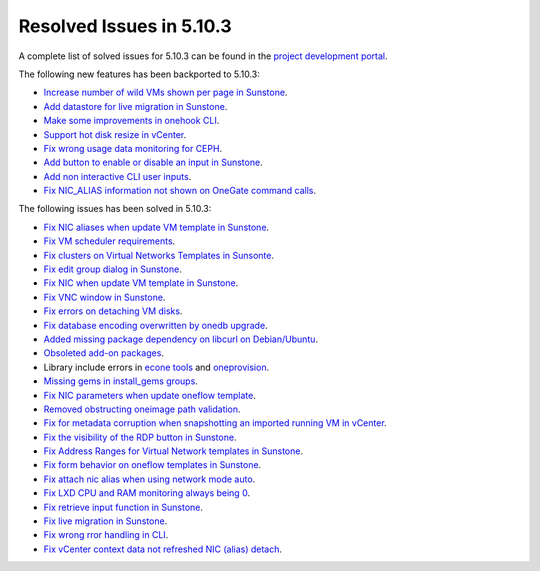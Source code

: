 .. _resolved_issues_5103:

Resolved Issues in 5.10.3
--------------------------------------------------------------------------------

A complete list of solved issues for 5.10.3 can be found in the `project development portal <https://github.com/OpenNebula/one/milestone/33>`__.

The following new features has been backported to 5.10.3:

- `Increase number of wild VMs shown per page in Sunstone <https://github.com/OpenNebula/one/issues/4162>`__.
- `Add datastore for live migration in Sunstone <https://github.com/OpenNebula/one/issues/3194>`__.
- `Make some improvements in onehook CLI <https://github.com/OpenNebula/one/issues/4203>`__.
- `Support hot disk resize in vCenter <https://github.com/OpenNebula/one/issues/1542>`__.
- `Fix wrong usage data monitoring for CEPH <https://github.com/OpenNebula/one/issues/4249>`__.
- `Add button to enable or disable an input in Sunstone <https://github.com/OpenNebula/one/issues/4276>`__.
- `Add non interactive CLI user inputs <https://github.com/OpenNebula/one/issues/1368>`__.
- `Fix NIC_ALIAS information not shown on OneGate command calls <https://github.com/OpenNebula/one/issues/4361>`__.

The following issues has been solved in 5.10.3:

- `Fix NIC aliases when update VM template in Sunstone <https://github.com/OpenNebula/one/issues/4178>`__.
- `Fix VM scheduler requirements <https://github.com/OpenNebula/one/issues/4177>`__.
- `Fix clusters on Virtual Networks Templates in Sunsonte <https://github.com/OpenNebula/one/issues/4169>`__.
- `Fix edit group dialog in Sunstone <https://github.com/OpenNebula/one/issues/4153>`__.
- `Fix NIC when update VM template in Sunstone <https://github.com/OpenNebula/one/issues/4204>`__.
- `Fix VNC window in Sunstone <https://github.com/OpenNebula/one/issues/4083>`__.
- `Fix errors on detaching VM disks <https://github.com/OpenNebula/one/issues/4164>`__.
- `Fix database encoding overwritten by onedb upgrade <https://github.com/OpenNebula/one/issues/4212>`__.
- `Added missing package dependency on libcurl on Debian/Ubuntu <https://github.com/OpenNebula/packages/issues/120>`__.
- `Obsoleted add-on packages <https://github.com/OpenNebula/packages/issues/122>`__.
- Library include errors in `econe tools <https://github.com/OpenNebula/one/issues/4226>`__ and `oneprovision <https://github.com/OpenNebula/one/pull/4228>`__.
- `Missing gems in install_gems groups <https://github.com/OpenNebula/one/issues/4092>`__.
- `Fix NIC parameters when update oneflow template <https://github.com/OpenNebula/one/issues/4238>`__.
- `Removed obstructing oneimage path validation <https://github.com/OpenNebula/one/issues/4221>`__.
- `Fix for metadata corruption when snapshotting an imported running VM in vCenter <https://github.com/OpenNebula/one/issues/3844>`__.
- `Fix the visibility of the RDP button in Sunstone <https://github.com/OpenNebula/one/issues/4241>`__.
- `Fix Address Ranges for Virtual Network templates in Sunstone <https://github.com/OpenNebula/one/issues/4234>`__.
- `Fix form behavior on oneflow templates in Sunstone <https://github.com/OpenNebula/one/issues/4263>`__.
- `Fix attach nic alias when using network mode auto <https://github.com/OpenNebula/one/issues/4262>`__.
- `Fix LXD CPU and RAM monitoring always being 0 <https://github.com/OpenNebula/one/issues/4250>`__.
- `Fix retrieve input function in Sunstone <https://github.com/OpenNebula/one/issues/4269>`__.
- `Fix live migration in Sunstone <https://github.com/OpenNebula/one/issues/4286>`__.
- `Fix wrong rror handling in CLI <https://github.com/OpenNebula/one/issues/2689>`__.
- `Fix vCenter context data not refreshed NIC (alias) detach <https://github.com/OpenNebula/one/issues/4194>`__.
